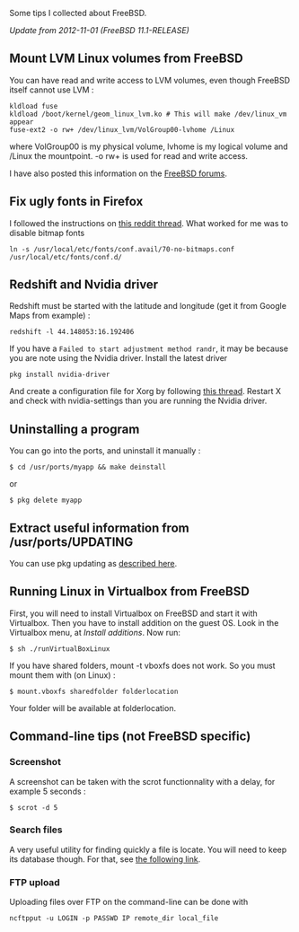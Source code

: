 Some tips I collected about FreeBSD.

/Update from 2012-11-01 (FreeBSD 11.1-RELEASE)/

#+begin_html
  <!--more-->
#+end_html

** Mount LVM Linux volumes from FreeBSD
   :PROPERTIES:
   :CUSTOM_ID: mount-lvm-linux-volumes-from-freebsd
   :END:
You can have read and write access to LVM volumes, even though FreeBSD
itself cannot use LVM :

#+begin_src shell
  kldload fuse
  kldload /boot/kernel/geom_linux_lvm.ko # This will make /dev/linux_vm appear
  fuse-ext2 -o rw+ /dev/linux_lvm/VolGroup00-lvhome /Linux
#+end_src

where VolGroup00 is my physical volume, lvhome is my logical volume and
/Linux the mountpoint. -o rw+ is used for read and write access.

I have also posted this information on the
[[https://forums.freebsd.org/threads/howto-mounting-ext4-in-lvm2.29659/#post-386112][FreeBSD
forums]].

** Fix ugly fonts in Firefox
   :PROPERTIES:
   :CUSTOM_ID: fix-ugly-fonts-in-firefox
   :END:
I followed the instructions on
[[https://www.reddit.com/r/freebsd/comments/7kqr5l/improving_firefox_fonts/][this
reddit thread]]. What worked for me was to disable bitmap fonts

#+begin_src shell
  ln -s /usr/local/etc/fonts/conf.avail/70-no-bitmaps.conf
  /usr/local/etc/fonts/conf.d/
#+end_src

** Redshift and Nvidia driver
   :PROPERTIES:
   :CUSTOM_ID: redshift-and-nvidia-driver
   :END:
Redshift must be started with the latitude and longitude (get it from
Google Maps from example) :

#+begin_src shell
  redshift -l 44.148053:16.192406
#+end_src

If you have a =Failed to start adjustment method randr=, it may be
because you are note using the Nvidia driver. Install the latest driver

#+begin_src shell
  pkg install nvidia-driver
#+end_src

And create a configuration file for Xorg by following
[[https://forums.freebsd.org/threads/howto-setup-xorg-with-nvidias-driver.52311/][this
thread]]. Restart X and check with nvidia-settings than you are running
the Nvidia driver.

** Uninstalling a program
   :PROPERTIES:
   :CUSTOM_ID: uninstalling-a-program
   :END:
You can go into the ports, and uninstall it manually :

#+begin_src shell
  $ cd /usr/ports/myapp && make deinstall
#+end_src

or

#+begin_src shell
  $ pkg delete myapp
#+end_src

** Extract useful information from /usr/ports/UPDATING
   :PROPERTIES:
   :CUSTOM_ID: extract-useful-information-from-usrportsupdating
   :END:
You can use pkg updating as
[[http://forums.freebsd.org/showthread.php?t=21142][described here]].

** Running Linux in Virtualbox from FreeBSD
   :PROPERTIES:
   :CUSTOM_ID: running-linux-in-virtualbox-from-freebsd
   :END:
First, you will need to install Virtualbox on FreeBSD and start it with
Virtualbox. Then you have to install addition on the guest OS. Look in
the Virtualbox menu, at /Install additions/. Now run:

#+begin_src shell
  $ sh ./runVirtualBoxLinux
#+end_src

If you have shared folders, mount -t vboxfs does not work. So you must
mount them with (on Linux) :

#+begin_src shell
  $ mount.vboxfs sharedfolder folderlocation
#+end_src

Your folder will be available at folderlocation.

** Command-line tips (not FreeBSD specific)
   :PROPERTIES:
   :CUSTOM_ID: command-line-tips-not-freebsd-specific
   :END:
*** Screenshot
    :PROPERTIES:
    :CUSTOM_ID: screenshot
    :END:
A screenshot can be taken with the scrot functionnality with a delay,
for example 5 seconds :

#+begin_src shell
  $ scrot -d 5
#+end_src

*** Search files
    :PROPERTIES:
    :CUSTOM_ID: search-files
    :END:
A very useful utility for finding quickly a file is locate. You will
need to keep its database though. For that, see
[[http://forums.freebsd.org/showthread.php?t=16100][the following
link]].

*** FTP upload
    :PROPERTIES:
    :CUSTOM_ID: ftp-upload
    :END:
Uploading files over FTP on the command-line can be done with

#+begin_src shell
  ncftpput -u LOGIN -p PASSWD IP remote_dir local_file
#+end_src
